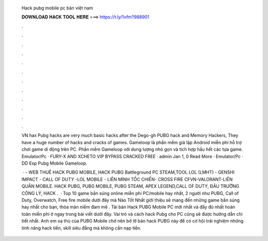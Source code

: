  Hack pubg mobile pc bản việt nam
  
  
  
  𝐃𝐎𝐖𝐍𝐋𝐎𝐀𝐃 𝐇𝐀𝐂𝐊 𝐓𝐎𝐎𝐋 𝐇𝐄𝐑𝐄 ===> https://t.ly/1vfm?988901
  
  
  
  .
  
  
  
  .
  
  
  
  .
  
  
  
  .
  
  
  
  .
  
  
  
  .
  
  
  
  .
  
  
  
  .
  
  
  
  .
  
  
  
  .
  
  
  
  .
  
  
  
  .
  
  VN hax Pubg hacks are very much basic hacks after the Dego-gh PUBG hack and Memory Hackers, They have a huge number of hacks and cracks of games. Gameloop là phần mềm giả lập Android miễn phí hỗ trợ chơi game di động trên PC. Phần mềm Gameloop với dung lượng nhỏ gọn và tích hợp hầu hết các tựa game. Emulator/Pc · FURY-X AND XCHETO VIP BYPASS CRACKED FREE · admin Jan 1, 0 Read More · Emulator/Pc · DD Esp Pubg Mobile Gameloop.
  
   ·  - WEB THUÊ HACK PUBG MOBILE, HACK PUBG Battleground PC STEAM,TOOL LOL (LMHT) - GENSHI IMPACT - CALL OF DUTY -LOL MOBILE - LIÊN MINH TỐC CHIẾN- CROSS FIRE CFVN-VALORANT-LIÊN QUÂN MOBILE. HACK PUBG, PUBG MOBILE, PUBG STEAM, APEX LEGEND,CALL OF DUTY, ĐÂU TRƯỜNG CÔNG LÝ, HACK .  · Top 10 game bắn súng online miễn phí PC/mobile hay nhất, 2 người như PUBG, Call of Duty, Overwatch, Free fire mobile dưới đây mà Nào Tốt Nhất giới thiệu sẽ mang đến những game bắn súng hay nhất cho bạn, thỏa mãn niềm đam mê . Tải bản Hack PUBG Mobile PC mới nhất và đầy đủ nhất hoàn toàn miễn phí ở ngay trong bài viết dưới đây. Vai trò và cách hack Pubg cho PC cũng sẽ được hướng dẫn chi tiết nhất. Anh em xạ thủ của PUBG Mobile chớ nên bở lỡ bản hack PUBG này để có cơ hội trải nghiệm những tính năng hack tiền, skill siêu đẳng mà không cần nạp tiền.
